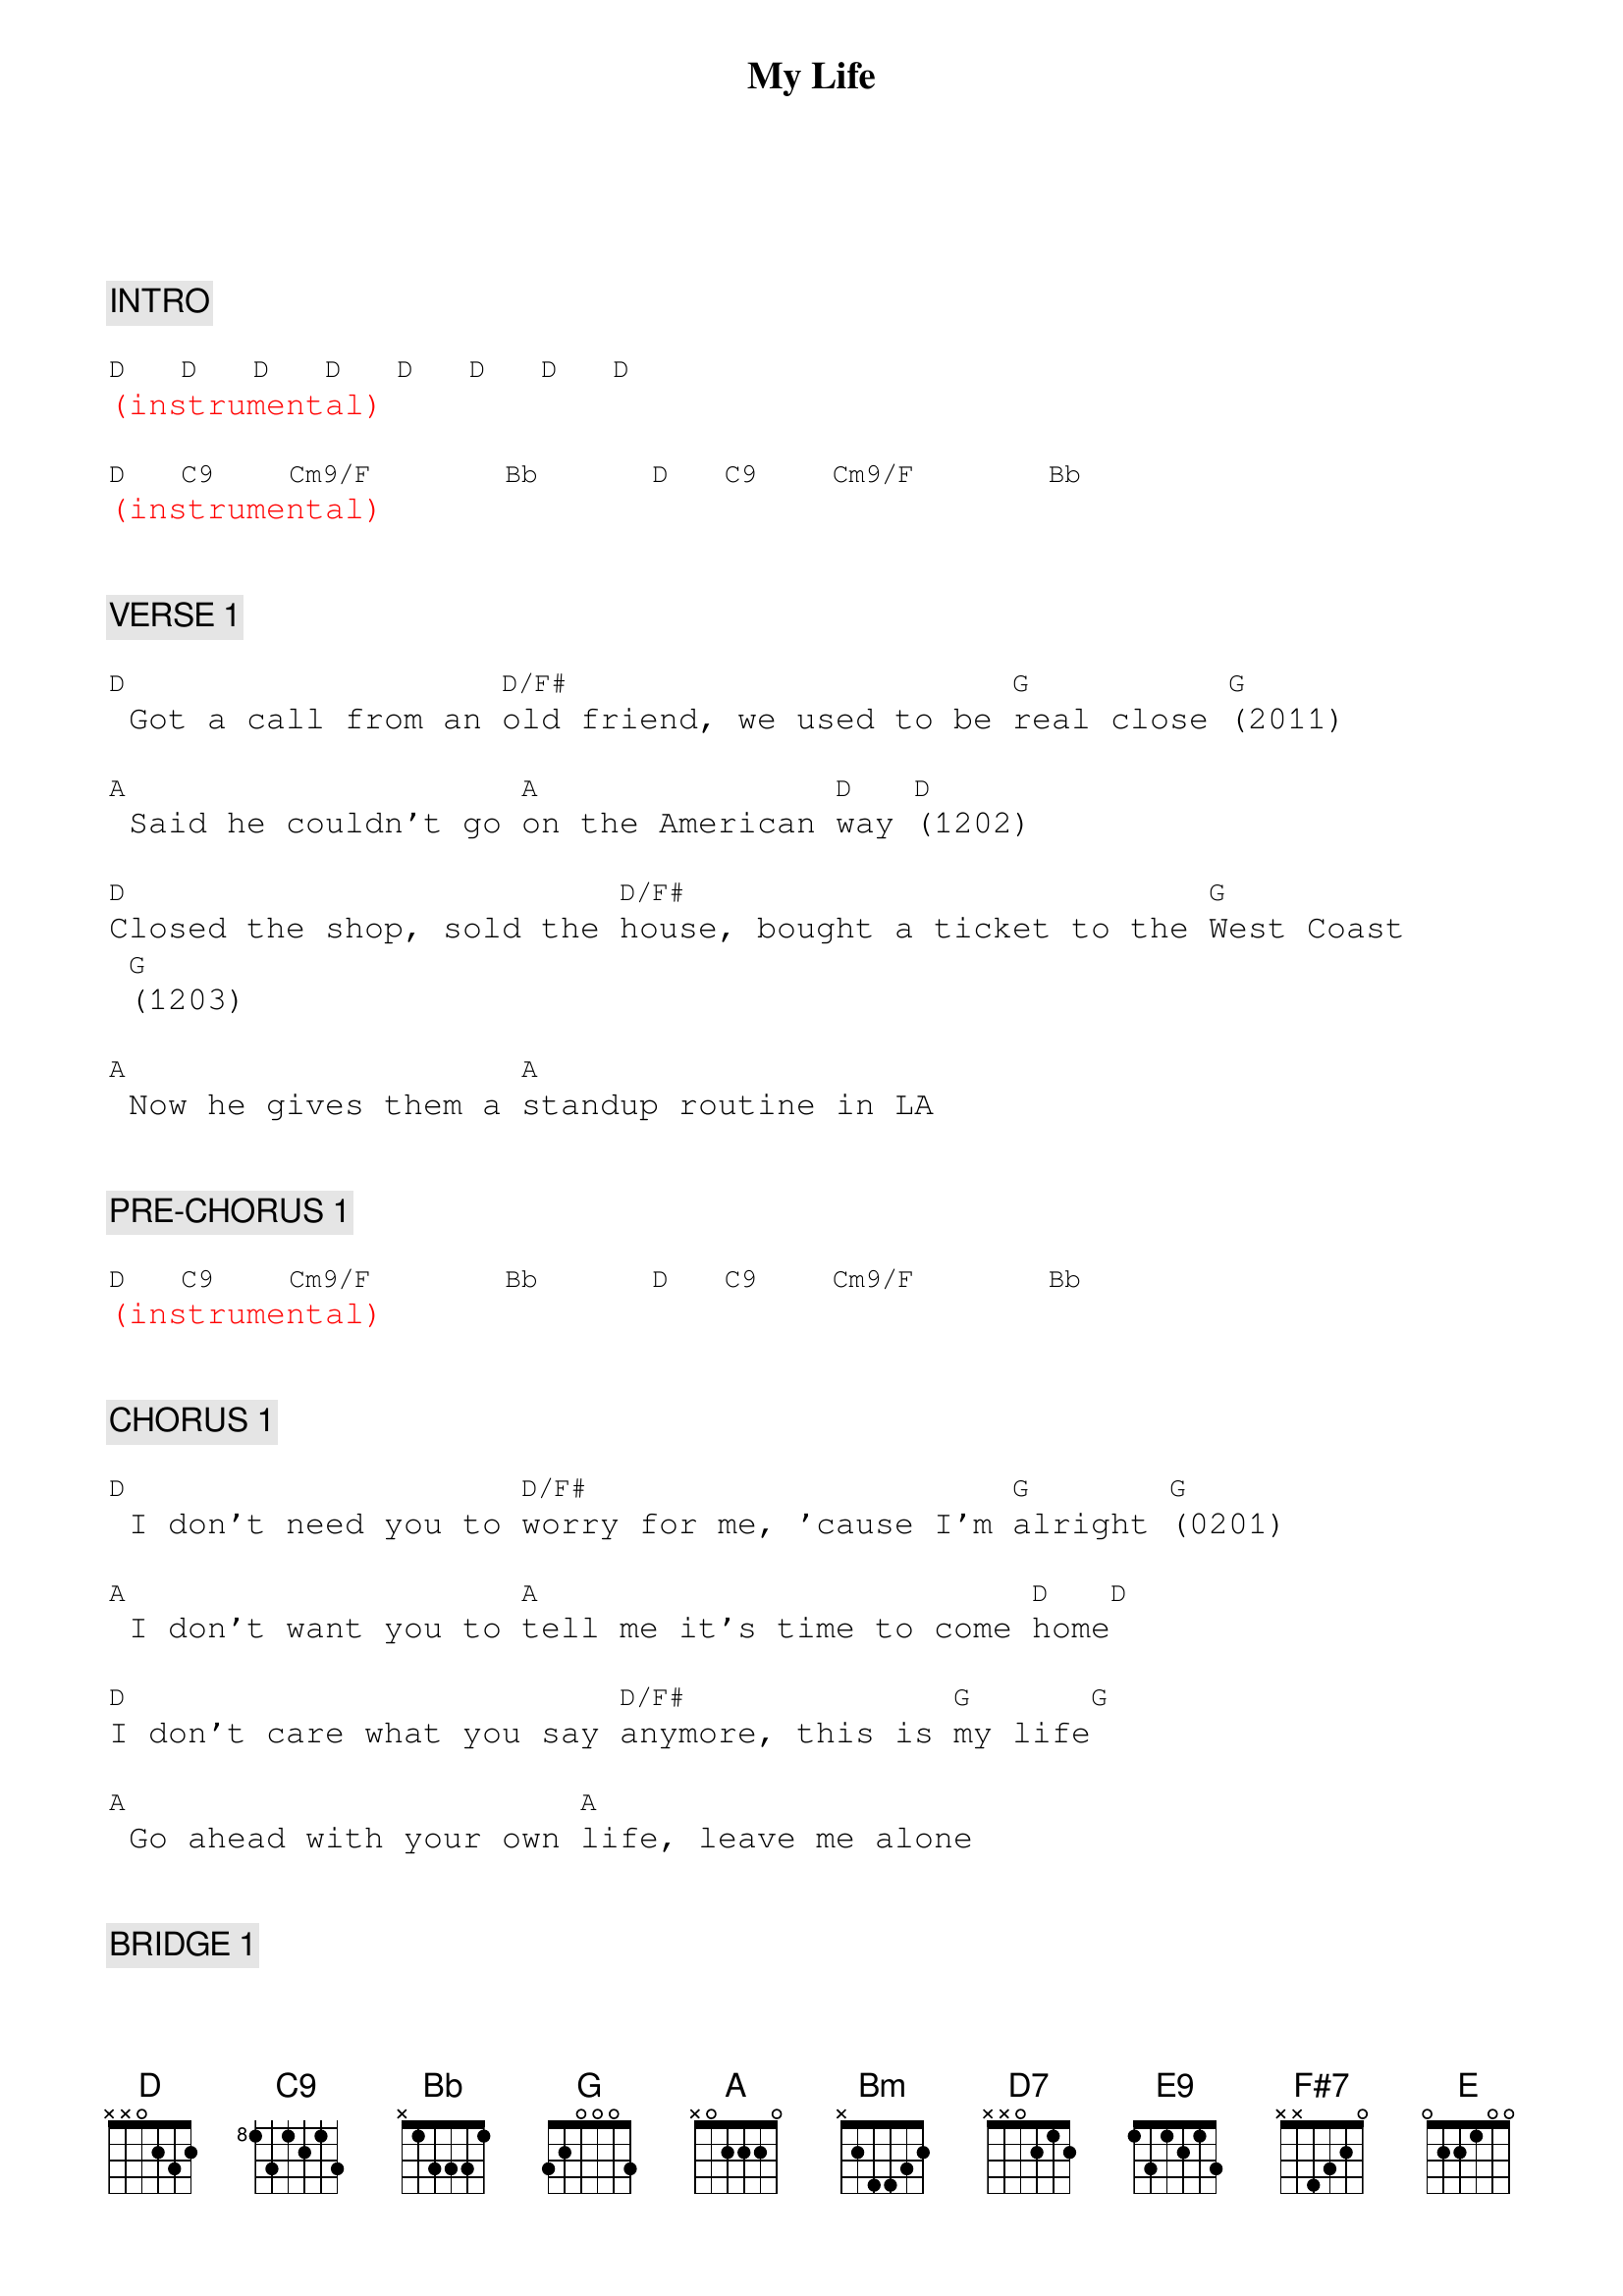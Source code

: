 {title: My Life}
{artist: Billy Joel}
{key: D}
{duration: 282}
{tempo: 131}

{textfont: courier}
{chordfont: courier}


{c: INTRO}

[D]  [D]  [D]  [D]  [D]  [D]  [D]  [D]
{textcolor: red}
(instrumental)
{textcolor}

[D]  [C9]   [Cm9/F]      [Bb]     [D]  [C9]   [Cm9/F]      [Bb]
{textcolor: red}
(instrumental)
{textcolor}


{c: VERSE 1}

[D] Got a call from an [D/F#]old friend, we used to be [G]real close [G](2011)

[A] Said he couldn't go [A]on the American [D]way [D](1202)

[D]Closed the shop, sold the [D/F#]house, bought a ticket to the [G]West Coast [G](1203)

[A] Now he gives them a [A]standup routine in LA


{c: PRE-CHORUS 1}

[D]  [C9]   [Cm9/F]      [Bb]     [D]  [C9]   [Cm9/F]      [Bb]
{textcolor: red}
(instrumental)
{textcolor}


{c: CHORUS 1}

[D] I don't need you to [D/F#]worry for me, 'cause I'm [G]alright [G](0201)

[A] I don't want you to [A]tell me it's time to come [D]home[D]

[D]I don't care what you say [D/F#]anymore, this is [G]my life[G]

[A] Go ahead with your own [A]life, leave me alone


{c: BRIDGE 1}

[Bm] I never [Bm]said you had to offer me a [F#7/C#]second chance[F#7/C#]
{textcolor: yellow}
(la la la la la la)            (I never said you had to)
{textcolor}

[D7] I never [D7]said I was a victim of cir[E9]cumstance [E9]   [*F F#]
{textcolor: yellow}
(la la la la la la)                   (I never said)
{textcolor}

[G] I still belong [D/F#]            [F#7] Don't get me wrong [Bm]
{textcolor: yellow}
              (still belong)                  (get me wrong)
{textcolor}

[E7sus4]And you can speak [E]your mind, but [G/A]not [A]on [G/A]my t[A]ime.


{c: VERSE 2}

[D] They will tell you you can't [D/F#]sleep alone in a strange [G]place[G]

[A] Then they'll tell you you can't [A]sleep with somebody [D]else [D]

[D]Ah but sooner or [D/F#]later you sleep in your [G]own space [G]

[A] Either way it's okay, [A]you wake up with yourself


{c: PRE-CHORUS 2}

[D]  [C9]   [Cm9/F]      [Bb]      [D]  [C9]   [Cm9/F]      [Bb]
{textcolor: red}
(instrumental)
{textcolor}


{c: CHORUS 2}

{textcolor: red}
(slow strumming and drumming)
{textcolor}

[D] I don't need you to [D/F#]worry for me, 'cause I'm [G]alright[G]

[A] I don't want you to [A]tell me it's time to come [D]home [D]

[D] I don't care what you [D/F#]say anymore, this is [G]my life [G]

[A] Go ahead with your [A]own life, leave me alone.


{c: BRIDGE 2}

[Bm] I never [Bm]said you had to offer me a [F#7/C#]second chance[F#7/C#]
{textcolor: yellow}
(la la la la la la)            (I never said you had to)
{textcolor}

[D7] I never [D7]said I was a victim of [E9]circumstance [E9]   [*F F#]
{textcolor: yellow}
(la la la la la la)                 (of circumstance)
{textcolor}

[G] I still belong [D/F#]            [F#7] Don't get me wrong [Bm]
{textcolor: yellow}
              (still belong)          (get me wrong)
{textcolor}

[E7sus4]And you can speak [E]your mind, but [G/A]not [A]on [G/A]my t[A]ime.


{c: PIANO SOLO}

[D]  [D/F#]     [G]    [G]   [A]  [A]  [D]  [D]
{textcolor: red}
(instrumental)
{textcolor}


{c: CHORUS 3}

[D] I don't care what you [D/F#]say anymore, this is [G]my life[G]

[A] Go ahead with your [A]own life, leave me alone


{c: OUTRO}

{textcolor: cyan}
[D]  [C9]   [Cm9/F](Keep it to yourself, [Bb]it's my life)
{textcolor}

{textcolor: cyan}
[D]  [C9]   [Cm9/F](Keep it to yourself, [Bb]it's my life)
{textcolor}

{textcolor: cyan}
[D]  [C9]   [Cm9/F](Keep it to yourself, [Bb]it's my life)
{textcolor}

{textcolor: cyan}
[D]  [C9]   [Cm9/F](Keep it to yourself, [Bb]it's my life)
{textcolor}

{textcolor: red}
(wait for drummer's cue)
{textcolor}

